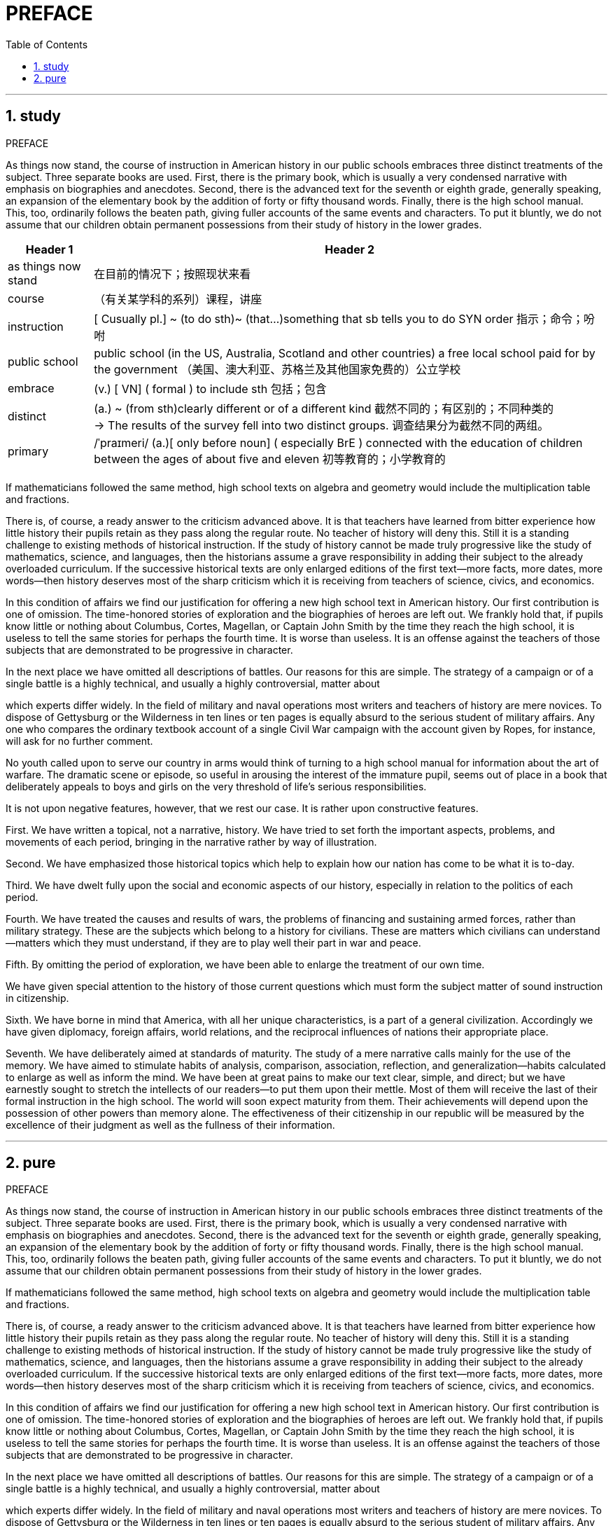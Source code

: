 


=  PREFACE
:toc: left
:toclevels: 3
:sectnums:

'''

== study

PREFACE


As things now stand, the course of instruction in American history in our public schools embraces three distinct treatments of the subject. Three separate books are used. First, there is the primary book, which is usually a very condensed narrative with emphasis on biographies and anecdotes. Second, there is the advanced text for the seventh or eighth grade, generally speaking, an expansion of the elementary book by the addition of forty or fifty thousand words. Finally, there is the high school manual. This, too, ordinarily follows the beaten path, giving fuller accounts of the same events and characters. To put it bluntly, we do not assume that our children obtain permanent possessions from their study of history in the lower grades.


[options="autowidth"]
|===
|Header 1 |Header 2

|as things now stand
|在目前的情况下；按照现状来看

|course
|（有关某学科的系列）课程，讲座

|instruction
| [ Cusually pl.] ~ (to do sth)~ (that...)something that sb tells you to do SYN order 指示；命令；吩咐

|public school
| public school (in the US, Australia, Scotland and other countries) a free local school paid for by the government （美国、澳大利亚、苏格兰及其他国家免费的）公立学校

|embrace
|(v.) [ VN] ( formal ) to include sth 包括；包含

|distinct
|(a.) ~ (from sth)clearly different or of a different kind 截然不同的；有区别的；不同种类的 +
->
The results of the survey fell into two distinct groups. 调查结果分为截然不同的两组。

|primary
|
/ˈpraɪmeri/
(a.)[ only before noun] ( especially BrE ) connected with the education of children between the ages of about five and eleven 初等教育的；小学教育的

|
|
|===




If mathematicians followed the same method, high school texts on algebra and geometry would include the multiplication table and fractions.

There is, of course, a ready answer to the criticism advanced above. It is that teachers have learned from bitter experience how little history their pupils retain as they pass along the regular route. No teacher of history will deny this. Still it is a standing challenge to existing methods of historical instruction. If the study of history cannot be made truly progressive like the study of mathematics, science, and languages, then the historians assume a grave responsibility in adding their subject to the already overloaded curriculum. If the successive historical texts are only enlarged editions of the first text—more facts, more dates, more words—then history deserves most of the sharp criticism which it is receiving from teachers of science, civics, and economics.

In this condition of affairs we find our justification for offering a new high school text in American history. Our first contribution is one of omission. The time-honored stories of exploration and the biographies of heroes are left out. We frankly hold that, if pupils know little or nothing about Columbus, Cortes, Magellan, or Captain John Smith by the time they reach the high school, it is useless to tell the same stories for perhaps the fourth time. It is worse than useless. It is an offense against the teachers of those subjects that are demonstrated to be progressive in character.

In the next place we have omitted all descriptions of battles. Our reasons for this are simple. The strategy of a campaign or of a single battle is a highly technical, and usually a highly controversial, matter about

which experts differ widely. In the field of military and naval operations most writers and teachers of history are mere novices. To dispose of Gettysburg or the Wilderness in ten lines or ten pages is equally absurd to the serious student of military affairs. Any one who compares the ordinary textbook account of a single Civil War campaign with the account given by Ropes, for instance, will ask for no further comment.

No youth called upon to serve our country in arms would think of turning to a high school manual for information about the art of warfare. The dramatic scene or episode, so useful in arousing the interest of the immature pupil, seems out of place in a book that deliberately appeals to boys and girls on the very threshold of life's serious responsibilities.

It is not upon negative features, however, that we rest our case. It is rather upon constructive features.

First. We have written a topical, not a narrative, history. We have tried to set forth the important aspects, problems, and movements of each period, bringing in the narrative rather by way of illustration.

Second. We have emphasized those historical topics which help to explain how our nation has come to be what it is to-day.

Third. We have dwelt fully upon the social and economic aspects of our history, especially in relation to the politics of each period.

Fourth. We have treated the causes and results of wars, the problems of financing and sustaining armed forces, rather than military strategy. These are the subjects which belong to a history for civilians. These are matters which civilians can understand—matters which they must understand, if they are to play well their part in war and peace.

Fifth. By omitting the period of exploration, we have been able to enlarge the treatment of our own time.

We have given special attention to the history of those current questions which must form the subject matter of sound instruction in citizenship.

Sixth. We have borne in mind that America, with all her unique characteristics, is a part of a general civilization. Accordingly we have given diplomacy, foreign affairs, world relations, and the reciprocal influences of nations their appropriate place.

Seventh. We have deliberately aimed at standards of maturity. The study of a mere narrative calls mainly for the use of the memory. We have aimed to stimulate habits of analysis, comparison, association, reflection, and generalization—habits calculated to enlarge as well as inform the mind. We have been at great pains to make our text clear, simple, and direct; but we have earnestly sought to stretch the intellects of our readers—to put them upon their mettle. Most of them will receive the last of their formal instruction in the high school. The world will soon expect maturity from them. Their achievements will depend upon the possession of other powers than memory alone. The effectiveness of their citizenship in our republic will be measured by the excellence of their judgment as well as the fullness of their information.



'''

== pure

PREFACE


As things now stand, the course of instruction in American history in our public schools embraces three distinct treatments of the subject. Three separate books are used. First, there is the primary book, which is usually a very condensed narrative with emphasis on biographies and anecdotes. Second, there is the advanced text for the seventh or eighth grade, generally speaking, an expansion of the elementary book by the addition of forty or fifty thousand words. Finally, there is the high school manual. This, too, ordinarily follows the beaten path, giving fuller accounts of the same events and characters. To put it bluntly, we do not assume that our children obtain permanent possessions from their study of history in the lower grades.

If mathematicians followed the same method, high school texts on algebra and geometry would include the multiplication table and fractions.

There is, of course, a ready answer to the criticism advanced above. It is that teachers have learned from bitter experience how little history their pupils retain as they pass along the regular route. No teacher of history will deny this. Still it is a standing challenge to existing methods of historical instruction. If the study of history cannot be made truly progressive like the study of mathematics, science, and languages, then the historians assume a grave responsibility in adding their subject to the already overloaded curriculum. If the successive historical texts are only enlarged editions of the first text—more facts, more dates, more words—then history deserves most of the sharp criticism which it is receiving from teachers of science, civics, and economics.

In this condition of affairs we find our justification for offering a new high school text in American history. Our first contribution is one of omission. The time-honored stories of exploration and the biographies of heroes are left out. We frankly hold that, if pupils know little or nothing about Columbus, Cortes, Magellan, or Captain John Smith by the time they reach the high school, it is useless to tell the same stories for perhaps the fourth time. It is worse than useless. It is an offense against the teachers of those subjects that are demonstrated to be progressive in character.

In the next place we have omitted all descriptions of battles. Our reasons for this are simple. The strategy of a campaign or of a single battle is a highly technical, and usually a highly controversial, matter about

which experts differ widely. In the field of military and naval operations most writers and teachers of history are mere novices. To dispose of Gettysburg or the Wilderness in ten lines or ten pages is equally absurd to the serious student of military affairs. Any one who compares the ordinary textbook account of a single Civil War campaign with the account given by Ropes, for instance, will ask for no further comment.

No youth called upon to serve our country in arms would think of turning to a high school manual for information about the art of warfare. The dramatic scene or episode, so useful in arousing the interest of the immature pupil, seems out of place in a book that deliberately appeals to boys and girls on the very threshold of life's serious responsibilities.

It is not upon negative features, however, that we rest our case. It is rather upon constructive features.

First. We have written a topical, not a narrative, history. We have tried to set forth the important aspects, problems, and movements of each period, bringing in the narrative rather by way of illustration.

Second. We have emphasized those historical topics which help to explain how our nation has come to be what it is to-day.

Third. We have dwelt fully upon the social and economic aspects of our history, especially in relation to the politics of each period.

Fourth. We have treated the causes and results of wars, the problems of financing and sustaining armed forces, rather than military strategy. These are the subjects which belong to a history for civilians. These are matters which civilians can understand—matters which they must understand, if they are to play well their part in war and peace.

Fifth. By omitting the period of exploration, we have been able to enlarge the treatment of our own time.

We have given special attention to the history of those current questions which must form the subject matter of sound instruction in citizenship.

Sixth. We have borne in mind that America, with all her unique characteristics, is a part of a general civilization. Accordingly we have given diplomacy, foreign affairs, world relations, and the reciprocal influences of nations their appropriate place.

Seventh. We have deliberately aimed at standards of maturity. The study of a mere narrative calls mainly for the use of the memory. We have aimed to stimulate habits of analysis, comparison, association, reflection, and generalization—habits calculated to enlarge as well as inform the mind. We have been at great pains to make our text clear, simple, and direct; but we have earnestly sought to stretch the intellects of our readers—to put them upon their mettle. Most of them will receive the last of their formal instruction in the high school. The world will soon expect maturity from them. Their achievements will depend upon the possession of other powers than memory alone. The effectiveness of their citizenship in our republic will be measured by the excellence of their judgment as well as the fullness of their information.



